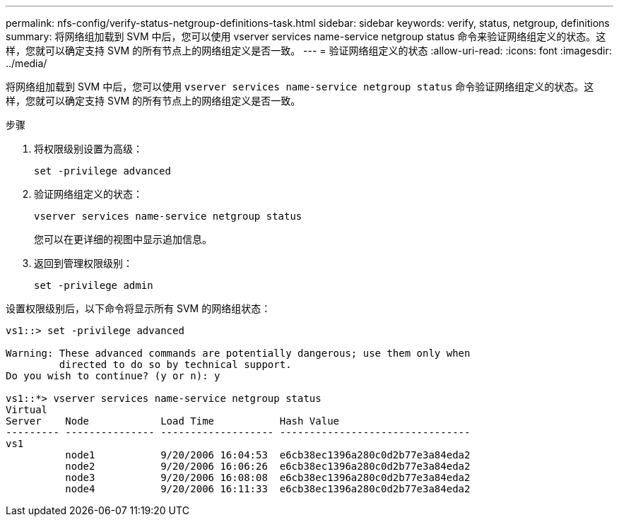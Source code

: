 ---
permalink: nfs-config/verify-status-netgroup-definitions-task.html 
sidebar: sidebar 
keywords: verify, status, netgroup, definitions 
summary: 将网络组加载到 SVM 中后，您可以使用 vserver services name-service netgroup status 命令来验证网络组定义的状态。这样，您就可以确定支持 SVM 的所有节点上的网络组定义是否一致。 
---
= 验证网络组定义的状态
:allow-uri-read: 
:icons: font
:imagesdir: ../media/


[role="lead"]
将网络组加载到 SVM 中后，您可以使用 `vserver services name-service netgroup status` 命令验证网络组定义的状态。这样，您就可以确定支持 SVM 的所有节点上的网络组定义是否一致。

.步骤
. 将权限级别设置为高级：
+
`set -privilege advanced`

. 验证网络组定义的状态：
+
`vserver services name-service netgroup status`

+
您可以在更详细的视图中显示追加信息。

. 返回到管理权限级别：
+
`set -privilege admin`



设置权限级别后，以下命令将显示所有 SVM 的网络组状态：

[listing]
----
vs1::> set -privilege advanced

Warning: These advanced commands are potentially dangerous; use them only when
         directed to do so by technical support.
Do you wish to continue? (y or n): y

vs1::*> vserver services name-service netgroup status
Virtual
Server    Node            Load Time           Hash Value
--------- --------------- ------------------- --------------------------------
vs1
          node1           9/20/2006 16:04:53  e6cb38ec1396a280c0d2b77e3a84eda2
          node2           9/20/2006 16:06:26  e6cb38ec1396a280c0d2b77e3a84eda2
          node3           9/20/2006 16:08:08  e6cb38ec1396a280c0d2b77e3a84eda2
          node4           9/20/2006 16:11:33  e6cb38ec1396a280c0d2b77e3a84eda2
----
